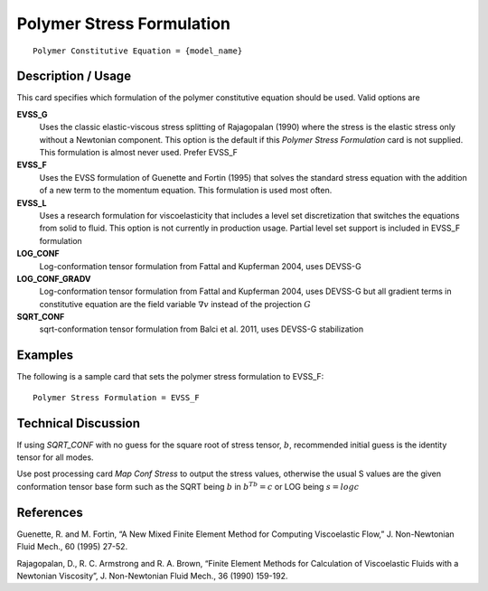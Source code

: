 **************************
Polymer Stress Formulation
**************************

::

   Polymer Constitutive Equation = {model_name}

-----------------------
**Description / Usage**
-----------------------

This card specifies which formulation of the polymer constitutive equation should be
used. Valid options are


**EVSS_G**       
   Uses the classic elastic-viscous stress splitting of Rajagopalan (1990) where the stress is the elastic     
   stress only without a Newtonian component. This option is the default if this *Polymer Stress Formulation*  
   card is not supplied. This formulation is almost never used. Prefer EVSS_F

**EVSS_F** 
   Uses the EVSS formulation of Guenette and Fortin (1995) that solves the standard stress equation with the   
   addition of a new term to the momentum equation. This formulation is used most often.                       

**EVSS_L**       
   Uses a research formulation for viscoelasticity that includes a level set discretization that switches the  
   equations from solid to fluid. This option is not currently in production usage. Partial level set support is
   included in EVSS_F formulation

**LOG_CONF**       
   Log-conformation tensor formulation from Fattal and Kupferman 2004, uses DEVSS-G

**LOG_CONF_GRADV**       
   Log-conformation tensor formulation from Fattal and Kupferman 2004, uses DEVSS-G but all gradient terms in constitutive
   equation are the field variable :math:`\nabla v` instead of the projection :math:`G`

**SQRT_CONF**       
   sqrt-conformation tensor formulation from Balci et al. 2011, uses DEVSS-G stabilization

------------
**Examples**
------------

The following is a sample card that sets the polymer stress formulation to EVSS_F:

::

   Polymer Stress Formulation = EVSS_F

-------------------------
**Technical Discussion**
-------------------------

If using *SQRT_CONF* with no guess for the square root of stress tensor, :math:`b`,
recommended initial guess is the identity tensor for all modes.

Use post processing card *Map Conf Stress* to output the stress values, otherwise the usual S values are the given conformation tensor 
base form such as the SQRT being :math:`b` in :math:`b^Tb = c` or LOG being :math:`s = log c` 


--------------
**References**
--------------

Guenette, R. and M. Fortin, “A New Mixed Finite Element Method for Computing
Viscoelastic Flow,” J. Non-Newtonian Fluid Mech., 60 (1995) 27-52.

Rajagopalan, D., R. C. Armstrong and R. A. Brown, “Finite Element Methods for
Calculation of Viscoelastic Fluids with a Newtonian Viscosity”, J. Non-Newtonian
Fluid Mech., 36 (1990) 159-192.